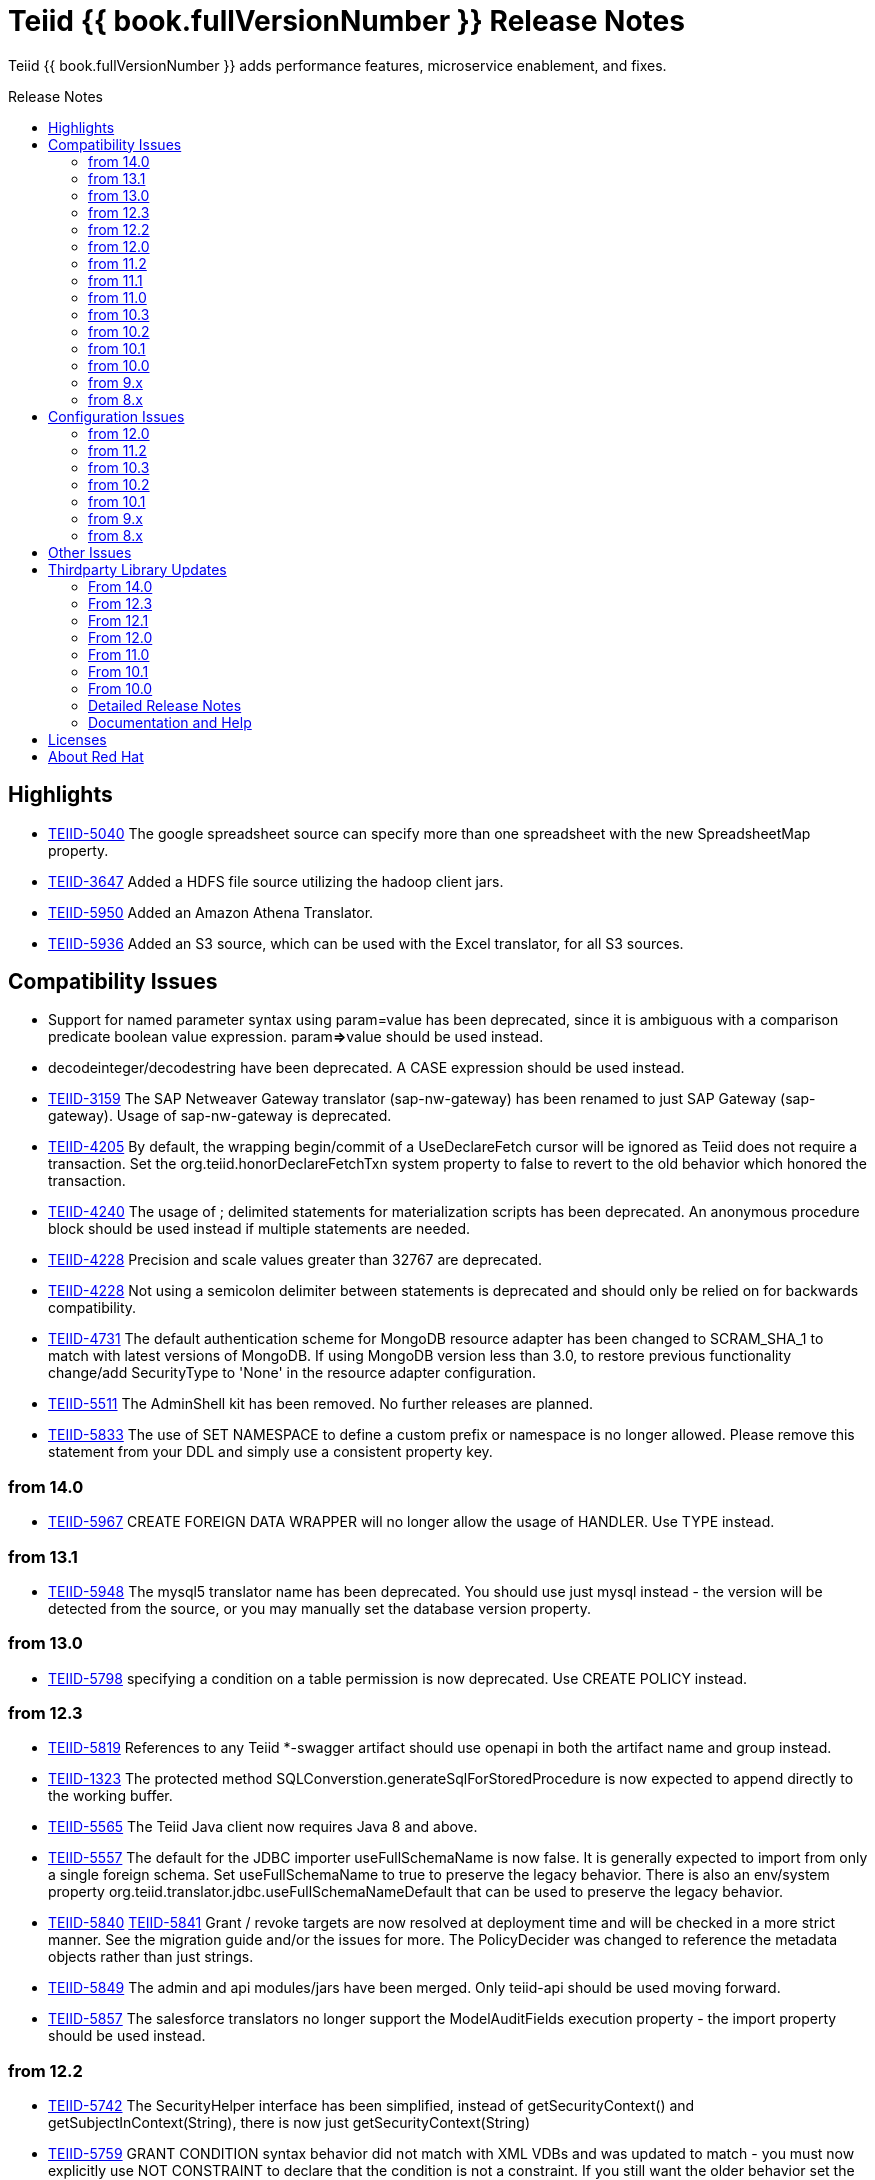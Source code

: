 = Teiid {{ book.fullVersionNumber }} Release Notes
:toc: manual
:toc-placement: preamble
:toc-title: Release Notes

Teiid {{ book.fullVersionNumber }} adds performance features, microservice enablement, and fixes.

== Highlights

* https://issues.redhat.com/browse/TEIID-5040[TEIID-5040] The google spreadsheet source can specify more than one spreadsheet with the new SpreadsheetMap property.
* https://issues.redhat.com/browse/TEIID-3647[TEIID-3647] Added a HDFS file source utilizing the hadoop client jars.
* https://issues.redhat.com/browse/TEIID-5950[TEIID-5950] Added an Amazon Athena Translator.
* https://issues.redhat.com/browse/TEIID-5936[TEIID-5936] Added an S3 source, which can be used with the Excel translator, for all S3 sources.

== Compatibility Issues

* Support for named parameter syntax using param=value has been deprecated, since it is ambiguous with a comparison predicate boolean value expression. param**=>**value should be used instead.
* decodeinteger/decodestring have been deprecated. A CASE expression should be used instead.
* https://issues.redhat.com/browse/TEIID-3159[TEIID-3159] The SAP Netweaver Gateway translator (sap-nw-gateway) has been renamed to just SAP Gateway (sap-gateway). Usage of sap-nw-gateway is deprecated.
* https://issues.redhat.com/browse/TEIID-4205[TEIID-4205] By default, the wrapping begin/commit of a UseDeclareFetch cursor will be ignored as Teiid does not require a transaction. Set the org.teiid.honorDeclareFetchTxn system property to false to revert to the old behavior which honored the transaction.
* https://issues.redhat.com/browse/TEIID-4240[TEIID-4240] The usage of ; delimited statements for materialization scripts has been deprecated. An anonymous procedure block should be used instead if multiple statements are needed.
* https://issues.redhat.com/browse/TEIID-4228[TEIID-4228] Precision and scale values greater than 32767 are deprecated.
* https://issues.redhat.com/browse/TEIID-4228[TEIID-4228] Not using a semicolon delimiter between statements is deprecated and should only be relied on for backwards compatibility.
* https://issues.redhat.com/browse/TEIID-4731[TEIID-4731] The default authentication scheme for MongoDB resource adapter has been changed to SCRAM_SHA_1 to match with latest versions of MongoDB. If using MongoDB version less than 3.0, to restore previous functionality change/add SecurityType to 'None' in the resource adapter configuration.
* https://issues.redhat.com/browse/TEIID-5511[TEIID-5511] The AdminShell kit has been removed. No further releases are planned.
* https://issues.redhat.com/browse/TEIID-5833[TEIID-5833] The use of SET NAMESPACE to define a custom prefix or namespace is no longer allowed.  Please remove this statement from your DDL and simply use a consistent property key.

=== from 14.0

* https://issues.redhat.com/browse/TEIID-5967[TEIID-5967] CREATE FOREIGN DATA WRAPPER will no longer allow the usage of HANDLER.  Use TYPE instead.

=== from 13.1

* https://issues.redhat.com/browse/TEIID-5948[TEIID-5948] The mysql5 translator name has been deprecated.  You should use just mysql instead - the version will be detected from the source, or you may manually set the database version property.

=== from 13.0

* https://issues.redhat.com/browse/TEIID-5798[TEIID-5798] specifying a condition on a table permission is now deprecated.  Use CREATE POLICY instead.

=== from 12.3

* https://issues.redhat.com/browse/TEIID-5819[TEIID-5819] References to any Teiid *-swagger artifact should use openapi in both the artifact name and group instead.
* https://issues.redhat.com/browse/TEIID-1323[TEIID-1323] The protected method SQLConverstion.generateSqlForStoredProcedure is now expected to append directly to the working buffer.
* https://issues.redhat.com/browse/TEIID-5565[TEIID-5565] The Teiid Java client now requires Java 8 and above.
* https://issues.redhat.com/browse/TEIID-5557[TEIID-5557] The default for the JDBC importer useFullSchemaName is now false.  It is generally expected to import from only a single foreign schema.  Set useFullSchemaName to true to preserve the legacy behavior.  There is also an env/system property org.teiid.translator.jdbc.useFullSchemaNameDefault that can be used to preserve the legacy behavior.
* https://issues.redhat.com/browse/TEIID-5840[TEIID-5840] https://issues.redhat.com/browse/TEIID-5841[TEIID-5841] Grant / revoke targets are now resolved at deployment time and will be checked in a more strict manner.  See the migration guide and/or the issues for more.  The PolicyDecider was changed to reference the metadata objects rather than just strings.
* https://issues.redhat.com/browse/TEIID-5849[TEIID-5849] The admin and api modules/jars have been merged.  Only teiid-api should be used moving forward.
* https://issues.redhat.com/browse/TEIID-5857[TEIID-5857] The salesforce translators no longer support the ModelAuditFields execution property - the import property should be used instead.

=== from 12.2

* https://issues.redhat.com/browse/TEIID-5742[TEIID-5742] The SecurityHelper interface has been simplified, instead of getSecurityContext() and getSubjectInContext(String), there is now just getSecurityContext(String)
* https://issues.redhat.com/browse/TEIID-5759[TEIID-5759] GRANT CONDITION syntax behavior did not match with XML VDBs and was updated to match - you must now explicitly use NOT CONSTRAINT to declare that the condition is not a constraint. If you still want the older behavior set the property org.teiid.conditionConstraintDefault to false.
* https://issues.redhat.com/browse/TEIID-5759[TEIID-5759] The odata4 openapi.json metadata url now returns v2 metadata by default. Please use /openapi.json?version=3 to get the v3 metadata.
* https://issues.redhat.com/browse/TEIID-5757[TEIID-5757] The teiid-security security domain is configured by default to provide the odata role, so that it does not have to be explicitly granted for odata access. If you wish to keep that requirement, then remove the Identity login module from the teiid-security security domain.
* https://issues.redhat.com/browse/TEIID-5729[TEIID-5729] The mapping of some procedures to OData functions will require explicitly setting the UPDATECOUNT option - CREATE VIRTUAL PROCEDURE ... OPTIONS (UPDATECOUNT 0) AS BEGIN ...

=== from 12.0

* https://issues.redhat.com/browse/TEIID-5640[TEIID-5640] Access to system schema over OData has been disabled. If you need access to SYS, SYSADMIN, or pg_catalog, consider adding an appropriate view or procedure.
* https://issues.redhat.com/browse/TEIID-5647[TEIID-5647] The information_schema schema name is now reserved for future internal use. If you do need to use this name for now, you can set the property org.teiid.allow_information_schema=true

=== from 11.2

* https://issues.redhat.com/browse/TEIID-5476[TEIID-5476] JGroups was removed as a direct dependency of the runtime and the associated property removed from the EmbeddedConfiguration. If you need clustering support with embedded, please raise an issue.
* https://issues.redhat.com/browse/TEIID-5563[TEIID-5563] All wildfly specific maven subprojects - including the resource adapter connector-x artifacts - were moved under the org.teiid.wildfly group id. See the Admin Guide for more migration information.
* https://issues.redhat.com/browse/TEIID-5563[TEIID-5596] The usage of infinispan caching with Teiid Embedded now requires a dependency to org.teiid:cache-infinispan.

=== from 11.1

* https://issues.redhat.com/browse/TEIID-5506[TEIID-5506] Removed the option to specify domain qualified logins.

=== from 11.0

* https://issues.redhat.com/browse/TEIID-5411[TEIID-5411] Pluggable server discovery has been removed as a client feature. The client will focus on better integration with existing load-balancing paradigms instead.
* https://issues.redhat.com/browse/TEIID-5415[TEIID-5415] The JDBC client load-balancing feature has been removed. The client will no longer pool instances nor issue a ping. If you use the client against a server older than 10.2, ping will need to be disabled on that server.
* https://issues.redhat.com/browse/TEIID-5427[TEIID-5427] Session/user scoping of materialized views has been removed. You should use a global temporary table instead and load it as needed for your session.

=== from 10.3

* https://issues.redhat.com/browse/TEIID-5365[TEIID-5365] Function model support has been completely removed from the server. VDBs utilizing function models should be migrated to having those functions located on physical or virtual models.
* https://issues.redhat.com/browse/TEIID-5083[TEIID-5083] The salesforce translator and resource adapter now provide 34.0 api access rather than 22.0.
* https://issues.redhat.com/browse/TEIID-5370[TEIID-5370] A warning rather than an exception will be generated when the HEADER option is specified for a TEXTTABLE, but the header/column does not exist in the file.
* https://issues.redhat.com/browse/TEIID-5360[TEIID-5360] JDBC DatabaseMetaData will no longer by default report nullsAreSortedLow as true since that behavior in not guaranteed and can be adjusted on the server side. If you need a particular value reported, use the connection property nullsAreSorted=\{AtStart,AtEnd,High,Low}

=== from 10.2

* https://issues.redhat.com/browse/TEIID-5294[TEIID-5294] The name escaping performed by the SQL/XML logic and JSONTOXML function did not properly escape values. Instead of _uHHHH_, _xHHHH_ should have been used. That correction has been made. If you want the old behavior set the system property org.teiid.useXMLxEscape to false.

=== from 10.1

* https://issues.redhat.com/browse/TEIID-5286[TEIID-5286] The Sybase IQ translator has been renamed sap-iq and the usage of the SybaseIQExecutionFactory and the sybaseiq translator name has been deprecated.
* https://issues.redhat.com/browse/TEIID-5262[TEIID-5262] Removed support for Teiid 7.x clients/servers
* https://issues.redhat.com/browse/TEIID-5220[TEIID-5220] The pg_catalog now has information_schema.tables, views, and columns, which require qualification to reference the tables, views, or columns system tables.

=== from 10.0

* https://issues.redhat.com/browse/TEIID-5177[TEIID-5177] Stricter naming is now enforced in DDL. Only unqualified identifiers are expected as names. Set the system property org.teiid.requireUnqualifiedNames=false to restore the older behavior.
* https://issues.redhat.com/browse/TEIID-5201[TEIID-5201] The SYS.Keys table had SchemaUID and RefSchemaUID columns added.

=== from 9.x

* https://issues.redhat.com/browse/TEIID-4894[TEIID-4894] The XML document model feature has been removed. You must use OData or SQL/XML to create XML documents.
* https://issues.redhat.com/browse/TEIID-4924[TEIID-4924] Maven coordinates for Teiid artifacts have changed. They will now be pushed directly to Maven Central and will use the org.teiid group instead of org.jboss.teiid.
* https://issues.redhat.com/browse/TEIID-5026[TEIID-5026] The FROM_UNIXTIME function now returns a string rather than a timestamp value and no longer is rewritten to the timestampadd function. The functionality now matches that of HIVE/IMPALA. See also the to_millis and from_millis functions.
* https://issues.redhat.com/browse/TEIID-5012[TEIID-5012] A Description column was added to SYS.VirtualDatabases.
* https://issues.redhat.com/browse/TEIID-4943[TEIID-4943] Copy criteria created from a join will typically only be pushed when the join is not pushed.
* https://issues.redhat.com/browse/TEIID-5112[TEIID-5112] Type length specified in DDL or SQL must be greater than 0. Char type length must only be 1.
* https://issues.redhat.com/browse/TEIID-5130[TEIID-5130] Procedure RESULT parameters must appear as the first parameter in the argument list. To allow the old behavior of appearing anywhere, set the system property org.teiid.resultAnyPosition=true.
* https://issues.redhat.com/browse/TEIID-3624[TEIID-3624] The introduction of domain types modified several of the system tables. The isPhysical column was removed from the SYS.Datatypes table. SYS.Datatypes added Type, TypeCode, Literal_Prefix, and Literal_Suffix columns. The SYS.Columns, SYS.ProcedureParams, and SYS.FunctionParams tables added TypeName, TypeCode, and ColumnSize columns.
* https://issues.redhat.com/browse/TEIID-4827[TEIID-4827] Java 1.8 is now required for building and running Teiid.
* https://issues.redhat.com/browse/TEIID-4890[TEIID-4890] The ProcedureParameters system table will report return parameters as position 0.
* https://issues.redhat.com/browse/TEIID-4866[TEIID-4866] For usability with SQLAlchemy and Superset the version() function over ODBC will report ""PostgreSQL 8.2" rather than "Teiid version". You can use the system property org.teiid.pgVersion to control this further.
* https://issues.redhat.com/browse/TEIID-4574[TEIID-4574] Phoenix/Hbase Translator has been renamed phoenix and the usage of the HBaseExecutionFactory and the hbase translator name has been deprecated.
* https://issues.redhat.com/browse/TEIID-4501[TEIID-4501] The salesforce-34 resource adapter defaults to the version 34 api rather than version 22 api.
* https://issues.redhat.com/browse/TEIID-3754[TEIID-3754] OData Version 2 support is removed. Please use OData V4. Note that there are many changes in specification with V4 vs V2.
* https://issues.redhat.com/browse/TEIID-4400[TEIID-4400] XML Document Models have been deprecated. OData or SQL/XML should be used instead.
* https://issues.redhat.com/browse/TEIID-4317[TEIID-4317] ExecutionFactory.initCapabilities will always be called - either during start if isSourceRequiredForCapabilities returns false, or later if true.
* https://issues.redhat.com/browse/TEIID-4346[TEIID-4346] The excel-odbc translator has been removed. Please use the excel translator instead.
* https://issues.redhat.com/browse/TEIID-4332[TEIID-4332] Due to costing logic changes plans may be different that in previous releases. Please raise an issue is you feel a plan is not appropriate.
* https://issues.redhat.com/browse/TEIID-4421[TEIID-4421] Removed the deprecated EmbeddedServer.addTranslator(ExecutionFactory) method.
* https://issues.redhat.com/browse/TEIID-4442[TEIID-4442] Removed the interpretation of the security-domain setting for the session service as a comma separated list of domains. Also added the USER(boolean) function to control if the USER function returns a name with the security domain. Finally the DatabaseMetaData and CommandContext getUserName will both return the simple user name without the domain.
* https://issues.redhat.com/browse/TEIID-4228[TEIID-4228] Precision/scale will now be set consistently. Values reported from JDBC/OData/ODBC metadata may be different if your current metadata declares a bigdecimal type with default precision.
* https://issues.redhat.com/browse/TEIID-4423[TEIID-4423] Uncorrelated subqueries will be treated as deterministic regardless of functions used within them. Prior releases treated most uncorrelated subqueries as non-deterministic if they contained a non-deterministic function.

=== from 8.x

* https://issues.redhat.com/browse/TEIID-2694[TEIID-2694] In the autogenerated web service, if a procedure is designed for POST method, and one of its IN/INOUT parameters is either a LOB or VARBINARY then that service can only invoked using "multipart/form-data". This allows user to send large binary files for processing in Teiid
* https://issues.redhat.com/browse/TEIID-3462[TEIID-3462] Semantic versioning requires the VDB version to be a string, rather than an integer field. This affects several public classes including CommandLogMessage, VDB, Session, EventListener, VDBImport, ExecutionContext, and MetadataRepository. Any custom command logging or materialization status tables will need the version field updated as well.
* https://issues.redhat.com/browse/TEIID-4147[TEIID-4147] ODBC type handling will now report the type name as the PostgreSQL type rather than the Teiid type.
* https://issues.redhat.com/browse/TEIID-3601[TEIID-3601] changed the rowCount field on CommandLogMessages from Integer to Long.
* https://issues.redhat.com/browse/TEIID-3752[TEIID-3752] the admin assignToModel method was removed
* https://issues.redhat.com/browse/TEIID-3684[TEIID-3684] RoleBasedCredentialMapIdentityLoginModule removed, consider using alternative login modules with roles to restrict access to VDB
* https://issues.redhat.com/browse/TEIID-2476[TEIID-2476] The AuthorizationValidator and PolicyDecider interfaces had minor changes - see their javadocs for new/altered methods
* https://issues.redhat.com/browse/TEIID-3503[TEIID-3503] To better isolate dependencies a separate teiid-jboss-admin jar was created from classes in teiid-admin - most notably AdminFactory was moved there.
* https://issues.redhat.com/browse/TEIID-4206[TEIID-4206] TranslatorProperty annotations on methods without setters must have the readOnly attribute as true.
* https://issues.redhat.com/browse/TEIID-3814[TEIID-3814] In the autogenerated web service, the model name in the path is now case sensitive.
* https://issues.redhat.com/browse/TEIID-2267[TEIID-2267] The custom appenders for command and audit logging has been changed, now they need to be developed for java.util.logging based Handler.
* https://issues.redhat.com/browse/TEIID-3553[TEIID-3553] Ambiguous OData v2 entity set and function names will throw an exception rather than resolving to the first found.
* https://issues.redhat.com/browse/TEIID-3515[TEIID-3515] MAKEIND was added as a reserved word.
* https://issues.redhat.com/browse/TEIID-3576[TEIID-3576] the waitForLoad connection property has been deprecated.
* https://issues.redhat.com/browse/TEIID-2813[TEIID-2813] a source end event will be sent to the command log when an error occurs rather than being omitted.
* https://issues.redhat.com/browse/TEIID-3736[TEIID-3736] string literals values matching the date format can be directly resolved as timestamps.
* https://issues.redhat.com/browse/TEIID-3727[TEIID-3727] The version 22 salesforce translator and resource adapter have been deprecated.
* https://issues.redhat.com/browse/TEIID-3380[TEIID-3380]/https://issues.redhat.com/browse/TEIID-3663[TEIID-3663] The SecurityHelper interface has changed to allow for easier control over GSS authentication
* https://issues.redhat.com/browse/TEIID-3372[TEIID-3372] DDL and DDL-FILE metadata repositories have deprecating using the respective ddl and ddl-file model properties.
* https://issues.redhat.com/browse/TEIID-3390[TEIID-3390] temporary lobs are now cleaned up when the result set is closed - even for local connections.
* https://issues.redhat.com/browse/TEIID-3210[TEIID-3210] Added supportsCompareCriteriaOrderedExclusive, which defaults to supportsCompareCriteriaOrdered, to specifically support < and > pushdown.
* https://issues.redhat.com/browse/TEIID-3282[TEIID-3282] Changed the WEEK function to compute the ISO 8601 by default (org.teiid.iso8601Week=true) and ensured pushdowns do the same. Changed the dayOfWeek function to be unaffected by the iso8601Week setting.
* https://issues.redhat.com/browse/TEIID-2904[TEIID-2904] The createMetadataProcessor method on JDBCExcutionFactory has been deprecated. Use getMetadataProcessor instead.
* https://issues.redhat.com/browse/TEIID-2793[TEIID-2793] Searchability metadata will not prevent more complicated expressions from being pushed down.
* https://issues.redhat.com/browse/TEIID-2794[TEIID-2794] Schema scoped functions are checked for ambiguity. Schema qualification may be needed to resolve properly.
* https://issues.redhat.com/browse/TEIID-2840[TEIID-2840] Internal materialized view ttl refresh is now blocking by default. To keep the old behavior of lazy invalidation, use the vdb property lazy-invalidation=true
* https://issues.redhat.com/browse/TEIID-2667[TEIID-2667] The jdbc importer importKeys parameter is now correctly defaulted to true.
* https://issues.redhat.com/browse/TEIID-2737[TEIID-2737] The 'native' procedure exposed by translators has been renames as the direct query feature. The related ExecutionFactory methods supportsNativeQueries and nativeQueryProcedure name have been deprecated and replaced with supportsDirectQueryProcedure and directQueryProcedureName.
* https://issues.redhat.com/browse/TEIID-2580[TEIID-2580] Both xpathValue and XMLTABLE will return null when retrieving the value for a single element marked with xis:nil="true".
* https://issues.redhat.com/browse/TEIID-2590[TEIID-2590] Both the source specific and the general hint if present will be included as the source hint for Oracle.
* https://issues.redhat.com/browse/TEIID-2603[TEIID-2603] TableStats and ColumnStats numeric values are held as Number, rather than Integer.
* https://issues.redhat.com/browse/TEIID-2613[TEIID-2613] The rowcount is reset to 0 after a non-update command statement is issued.
* https://issues.redhat.com/browse/TEIID-2422[TEIID-2422] using calendar based timestampdiff by default. See the Admin Guide for using the org.teiid.calendarTimestampDiff to control backwards compatibility.
* https://issues.redhat.com/browse/TEIID-2477[TEIID-2477] Most of the JDBC translator static String version constants were replaced by org.teiid.translator.jdbc.Version constants. Use the .toString() method to obtain a version string if needed.
* https://issues.redhat.com/browse/TEIID-2344[TEIID-2344] non-available JDBC sources in partial results mode or source with connection factories that require an ExecutionContext to obtain a connection will require manual setting of the database version metadata property. The affected sources are: db2, derby, oracle, postgresql, sqlserver, sybase, teiid
* https://issues.redhat.com/browse/TEIID-2444[TEIID-2444] The deployment platform for Teiid has been changed to EAP 6.1.Alpha1, older or non-EAP deployments are not supported.
* https://issues.redhat.com/browse/TEIID-2429[TEIID-2429] Sorts over data sets over a single batch are not guaranteed to be sorted in a stable manor to improve performance. The sort will still be correct with respect to the sort keys.
* https://issues.redhat.com/browse/TEIID-1979[TEIID-1979] The resource adaptors are now deployed through modules, and have shorter names as identifiers. Connection Factories created with previous versions must be re-configured.
* https://issues.redhat.com/browse/TEIID-2253[TEIID-2253] the multi-source implementation logic was significantly altered the following changes were introduced.
** If not auto-populated, the multi-source column acts as a pseudo-column and will not be selectable via a wildcard SELECT \* nor tbl.\*
** Multi-source inserts must specify a single source as their target.
** The join planning behavior in multi-source mode was not consistent and did not work in all situations. To ensure consistency multi-source tables being joined together should specify a join predicate on the source name column - i.e. tbl1.source_name = tbl2.source_name. For backwards compatibility a the system property org.teiid.implicitMultiSourceJoin was introduced to control whether multi-source joins are effectively partitioned by source without a source_name predicate. The property defaults to true, the pre 8.3 behavior - but should be switched to false for later versions unless the issues with implicit join planning are addressed.
* https://issues.redhat.com/browse/TEIID-2317[TEIID-2317] byte[] char[] and java.util.Date instances returned as object values will be left in tact and not automatically converted to BinaryType, ClobType, and Timestamp respectively. The values may still be cast to those types.
* https://issues.redhat.com/browse/TEIID-2149[TEIID-2149] the subqueryUnnestDefault property no longer influences cost based decisions to treat subqueries as merge joins. In nearly all circumstances this is desirable, but may require the use of nounnest hint to prevent forming the join if desired.
* https://issues.redhat.com/browse/TEIID-2166[TEIID-2166] array_get will return null if the index is out of bounds rather than raising an error.
* https://issues.redhat.com/browse/TEIID-2175[TEIID-2175] for 8.0 and 8.1 clients the server will check if serialized date/time values fall outside of 32-bit value ranges (year 1900 - 9999 for dates and times between years 1901 and 2038) and throw an exception. The previous behavior was to truncate. The exception and the use of 32 bit serialization can be avoided by setting the system property org.teiid.longDatesTimes to true.
* https://issues.redhat.com/browse/TEIID-2184[TEIID-2184] to be consistent with the rest of Teiid's logic the system functions dayName and monthName will return values from the default locale, rather than only the English names. Use the system property org.teiid.enDateNames true to revert to the pre-8.2 behavior.
* https://issues.redhat.com/browse/TEIID-2187[TEIID-2187] the CONSTRAINT keyword is not correctly used in table DDL. It should be replaced with a comma from scripts to be compatible with 8.2. If desired, 8.2 now supports the CONSTRAINT keyword to provide a name for each constraint.
* https://issues.redhat.com/browse/TEIID-2181[TEIID-2181] system tables no longer contain valid OIDs. That responsibility has moved to the pg_catalog.
* https://issues.redhat.com/browse/TEIID-1386[TEIID-1386] the SQLState and errorCode reported by a TeiidSQLException will typically be from the top level nested SQLException. If there is also a nested TeiidException, the TeiidSQLException.teiidCode will be set to the TeiidException.getCode value and the TeiidSQLException.errorCode will be set to the integer suffix of the teiidCode if possible.
* https://issues.redhat.com/browse/TEIID-2226[TEIID-2226] All statements that return result sets that are executed as command statements in a procedure are validated against the expected resultset columns of the procedure. If the statement is not intended to be returnable, WITHOUT RETURN can be added to the end of the statement.
* https://issues.redhat.com/browse/TEIID-2235[TEIID-2235] The MetadataRepository.setNext method was removed and MetadataRepository was converted to an abstract class rather than an interface. Also if an instance of a DefaultMetadataRepository is used, it will only affect metadata already loaded in the repository chain.
* https://issues.redhat.com/browse/TEIID-2237[TEIID-2237] teiid_ is a reserved DDL namespace prefix and the MetadataFactory class no longer throws TranslatorExceptions, instead the unchecked MetadataException is thrown.
* https://issues.redhat.com/browse/TEIID-2243[TEIID-2243] by default Teiid will not pushdown the default null sort order of nulls low when no null sort order is specified. Set the system property org.teiid.pushdownDefaultNullOrder to true mimic the 8.1 and older release behavior.
* org.teiid.metadata.Schema holds FunctionMethods by uuid rather than name to accommodate overridden method signatures.
* MetadataFactory no longer extends Schema. Use the MetadataFactory.getSchema method to get the target Schema.
* DDL created VIRTUAL pushdown functions should be referenced in the ExecutionFactory.getSupportedFunctions by their full schema.function name.
* DDL functions/procedures defined without the VIRTUAL keyword are by default VIRTUAL. Use the FOREIGN keyword to indicate that they are source specific.
* FunctionMethod.getFullName returns the proper schema, not category qualified name.
* VDB.getUrl has been removed.
* VDB.Status now has four states - LOADING, ACTIVE, FAILED, REMOVED. To check for validity use the isValid method, rather than checking for the VALID state. FAILED deployments will still be accessible via the admin getVDB methods.
* The standalone and cli configuration files specify a setting for the teiid subsystem policy-decider-module. If a module is not specified, then data roles will not be checked.
* local connections specifying a VDB version will wait for their VDB to finish loading before allowing a connection, see the waitForLoad connection property for more.
* jsonToXml document elements will contain xsi:type attribute values of decimal and boolean respectively for number and boolean json values to allow for differentiation from string values.
* Result set cache entries can now have updatable set to false to indicate that updates should not purge the entry.
* Datatype default values have been corrected for Teiid built-in types. All datatypes are now nullable by default, only character string types are case sensitive, numeric types have radix 10, and length/precision/scale have been set appropriately.
* pg catalog and dynamic vdb created metadata will use a generated Teiid id rather than a random UUID.
* transport ssl config no longer uses the enabled attribute. Use mode=disabled to disable the usage of encryption.
* https://issues.redhat.com/browse/TEIID-2105[TEIID-2105] If a MetadataRepository throws a RuntimeException during load, that will be treated as a non-recoverable error and the VDB will have a FAILED status.
* https://issues.redhat.com/browse/TEIID-2105[TEIID-2105] It was an undocumented behavior that is a source did not specify a jndi connection that "java:/name" would be assumed. That is no longer the case. It the source needs a connection, then one must be specified.
* https://issues.redhat.com/browse/TEIID-2127[TEIID-2127] if ExecutionFactory.isSourceRequired returns true (the default) then not obtaining a connection will for an Execution will result in an error. If an ExecutionFactory does not use a source, then no connection-jndi-name should be specified and isSourceRequired should return false (see setSourceRequired). If isSourceRequired returns false and a connection-jndi-name is specified, then Teiid will still attempt to obtain a connection, but no exception will be thrown if a connection isn't available.
* https://issues.redhat.com/browse/TEIID-2138[TEIID-2138] the odbc layer will report standard_conforming_strings as on, rather than off to better reflect the string literal handling of Teiid.

== Configuration Issues

See the Admin Guide for more on configuration and installation.

=== from 12.0

* https://issues.redhat.com/browse/TEIID-5642[TEIID-5642] The generic sql query procedure for generated REST wars will not be exposed by default. The schema/model must have the property \{http://teiid.org/rest}sqlquery set to true.

=== from 11.2

* https://issues.redhat.com/browse/TEIID-5584[TEIID-5584] org.teiid.enforceSingleMaxBufferSizeEstimate now defaults to false. Rather the biggest memory consumers among sessions will be killed by default in the event of running out of disk space.
* https://issues.redhat.com/browse/TEIID-5490[TEIID-5490] org.teiid.longRanks now defaults to true. Analytical functions such as row_number return a long by default.
* https://issues.redhat.com/browse/TEIID-5574[TEIID-5574] the cli buffer-service properties have been deprecated and replaced with buffer-manager properties - see the migration guide for more

=== from 10.3

* https://issues.redhat.com/browse/TEIIDTOOLS-381[TEIIDTOOLS-381] the default max buffer space for Teiid embedded and derived runtimes (Thorntail/Spring Boot) is 5 gigabytes, rather than 50. For the full WildFly environment the default is still 50 gigabytes (51200 megabytes), via the stanadlone-teiid buffer-service max-buffer-space attribute.

=== from 10.2

* https://issues.redhat.com/browse/TEIID-5323[TEIID-5323] User query command log entries are now logged at the DEBUG level on the org.teiid.COMMAND_LOG context. Source events are logged on the org.teiid.COMMAND_LOG.SOURCE context at the DEBUG level. This allows command logging of just the user query events by setting the logging level to DEBUG for the overall context, but INFO or higher for the SOURCE child context. The level will default to WARN in the standard install or to DEBUG when running the auditcommand scripts.

=== from 10.1

* https://issues.redhat.com/browse/TEIID-5248[TEIID-5248] v4 Api Support modified the properties for the Google Resource Adapter. The Key property was removed - use SpreadsheetId instead. The AuthMethod property was removed as well.
* https://issues.redhat.com/browse/TEIID-5268[TEIID-5268] Anonymous authentication requires setting the LdapAuthType property to none on the LDAP Resource Adapter.

=== from 9.x

* https://issues.redhat.com/browse/TEIID-4820[TEIID-4820] The JDG specific connectivity is being separated from the main community project. It will be made available separately and as part of the product.
* https://issues.redhat.com/browse/TEIID-4858[TEIID-4858] The Hive translator now has order by support turned off by default.
* https://issues.redhat.com/browse/TEIID-4533[TEIID-4533] The default for the max-staleness of the resultset cache was changed from 60 seconds to 0 seconds. You may use the cli to alter this new default if necessary.
* https://issues.redhat.com/browse/TEIID-4707[TEIID-4707] The PrestoDB driver is no longer pre-installed. This allows for newer client versions to be used as needed. The documentation has been updated to reflect this as well.
* https://issues.redhat.com/browse/TEIID-4129[TEIID-4129] in order to prevent invalid results from a sort/merge join, the sort operation will undergo additional checks. If org.teiid.assumeMatchingCollation is false (the default) and a translator does not specify a collationLocale, then the sort for a sort/merge join will not be pushed. Teiid defaults to the Java UCS-2 collation, which may not match the default collation for sources, particular tables, or columns. You may set the system property org.teiid.assumeMatchingCollation true to restore the old default behavior or selectively update the translators to report a collationLocale matching org.teiid.collationLocale (UCS-2 if unset).

=== from 8.x

* https://issues.redhat.com/browse/TEIID-2754[TEIID-2754] view are reported as VIEW table type in the metadata. Use the connection property reportAsViews=false to restore the old behavior.
* https://issues.redhat.com/browse/TEIID-3753[TEIID-3753] org.teiid.widenComparisonToString now defaults to false.
* https://issues.redhat.com/browse/TEIID-3669[TEIID-3669] there is now a single session service. Common configuration properties need to be consolidated. With https://issues.redhat.com/browse/TEIID-3790[TEIID-3790] this also means that you may want to change the default of trust-all-local to false to restrict local pass-through connections. Also the VDB REST passthrough-auth property is no longer used.
* https://issues.redhat.com/browse/TEIID-3797[TEIID-3797] the embedded transport is now known as the local transport.
* TEIID-3859 the "native" 9999 management port is no longer used. AdminShell will default to the http 9990 management port instead.
* https://issues.redhat.com/browse/TEIID-3594[TEIID-3594] User query command log entries are now logged at the INFO level on the org.teiid.COMMAND_LOG context. This allows command logging of just the user query events by setting the logging level to INFO. The level will default to WARN in the standard install or to DEBUG when running the auditcommand scripts.
* https://issues.redhat.com/browse/TEIID-3192[TEIID-3192] The CXF config is no longer a valid option for the Salesforce resource adapter. Please log an issue if there is feature from the CXF config that you were using that is not present on the new resource adapter.
* https://issues.redhat.com/browse/TEIID-3177[TEIID-3177] ODBC connections will be required to be secure based upon the SSL mode setting. If the mode is enabled, then the client must request an SSL connection. If the mode is login, then the client must use GSS authentication. To revert to the prior behavior, the system property org.teiid.ODBCRequireSecure can be set to false.
* https://issues.redhat.com/browse/TEIID-2512[TEIID-2512] the usage of the metadata element text as the "raw schema text" may not be appropriate in all situations. The ddl and ddl-file metadata repositories will check for the ddl and ddl-file model properties respectively.
* https://issues.redhat.com/browse/TEIID-2707[TEIID-2707] the org.teiid.joinPrefetchBatches property is no longer used.
* https://issues.redhat.com/browse/TEIID-2429[TEIID-2429] the default for maxProcessingKb has effectively doubled (the old default would use approaximately 4MB), while the maxReserveKb default has been reduced to 70% of the memory past the first gigabyte instead of 75%.
* https://issues.redhat.com/browse/TEIID-2445[TEIID-2445] the UseConnectorMetadata and supports-multi-source-bindings properties have been deprecated, but will still be respected if present. There is no equavalent to UserConnectorMetadata=true as it is always implied. UseConnectorMetadata=false has been replaced by cache-metadata=false, which can be placed at either the vdb or model level. supports-multi-source-bindings has been replaced by multisource, which no longer needs to be specified if more than one source is configured.
* https://issues.redhat.com/browse/TEIID-2510[TEIID-2510] the time-slice-in-millseconds has been corrected to be time-slice-in-milliseconds
* The connector batch size setting is no longer used. Instead a fetch size will be sent to the translator that is 2 times the working batch size or the non-pushed limit, whichever is less.
* The file translator now defaults to exceptionIfFileNotFound=true, you can set the translator property to false to preserve the old behavior of returning null.
* https://issues.redhat.com/browse/TEIID-2086[TEIID-2086] https://issues.redhat.com/browse/TEIID-2168[TEIID-2168] prepared plan and result set caches are now configured as infinispan caches. See the teiid cache container in the configuration. You may also control the transactional aspects of the result set cache on the resultset and resultset-repl caches via the configuration.
* https://issues.redhat.com/browse/TEIID-1241[TEIID-1241] the web services connector property ConfigName was deprecated in favor of EndPointName. There were also ServiceName, NamespaceUri, and Wsdl properties added, which are used to point the
* teiid-security-users and teiid-security-roles properties files have been moved under the configuration directory of their respective deployment.

== Other Issues

* https://issues.redhat.com/browse/TEIID-5687[TEIID-5687] - Querying NCHAR values in Oracle using prepared statements and unicode values will result in the value being converted to extended ascii instead.
* https://issues.redhat.com/browse/TEIID-1281[TEIID-1281] - Negative start indexing is not supported by DB2 and Derby databases. Usage of the Teiid SUBSTRING against these sources should not use negative start values.
* https://issues.redhat.com/browse/TEIID-1008[TEIID-1008] - Most versions of Oracle and MySQL do not support deeply nested correlated references. There is currently no workaround for this issue.
* For compatibility with the 7.0 release if a stored procedure parameter list begins with identifier=, then it will be parsed as a named parameter invocation even if the intent was to use a comparison predicate as the first parameter value. The workaround is to use nesting parens, e.g. call proc((identifier=value), ...), which clarifies that this is positional value. This workaround will not be needed in later releases.
* TEIID-586 - Salesforce LIKE pushdown is case insensitive, while LIKE evaluated by Teiid is case sensitive unless an alternative collation is used. Care should be taken to ensure consistent results if mixed case values are being searched.
* https://issues.redhat.com/browse/TEIID-2836[TEIID-2836] - Data from DB2 on z/OS in EBCDIC may not be represented correctly at runtime. It is recommended that the values are converted to ASCII or another common character set.
* https://issues.redhat.com/browse/TEIID-2998[TEIID-2998] - Google spreadsheets containing all string data do not detect their row data and labels correctly on the Google backend.
* https://issues.redhat.com/browse/TEIID-3070[TEIID-3070] - Netty threads may inappropriately take up CPU resources. This affects most EAP releases. Upgrade the AS version of Netty to 3.6.10.Final to address this issue.
* https://issues.redhat.com/browse/TEIID-3289[TEIID-3289] - The timestamp to string conversion performed in MySQL will produce a string with all of the trailing zeros (up to 6) for the fractional seconds. This differs from the expected Teiid/Java format.
* TEIID-2836 - Data from DB2 on z/OS in EBCDIC may not be represented correctly at runtime. It is recommended that the values are converted to ASCII or another common character set.
* TEIID-2998 - Google spreadsheets containing all string data do not detect their row data and labels correctly on the Google backend.
* TEIID-3070 - Netty threads may inappropriately take up CPU resources. This affects most EAP releases. Upgrade the AS version of Netty to 3.6.10.Final to address this issue.
* TEIID-3289 - The timestamp to string conversion performed in MySQL will produce a string with all of the trailing zeros (up to 6) for the fractional seconds. This differs from the expected Teiid/Java format.
* TEIID-3779 - There are a host of Phoenix issues that Teiid is currently not working around for HBase access. If you hit any of these, please let us know so that we can work with the Phoenix community to get it resolved. Generally Phoenix has issues with subquery evaluation and certain datatypes, such as char and timestamp.
** TEIID-3772 TEIID-3769 TEIID-3766 are not likely to occur and generate an exception.
** TEIID-3774 is unlikely but can return inaccurate results.
** TEIID-3768 affects correlated subquery comparison using an aggregate of a char value and can return inaccurate results.
* TEIID-3808 - The Informix driver handling of timezone information is inconsistent - even if the databaseTimezone translator property is set. Consider ensuring that the Informix server and the application server are in the same timezone.
* TEIID-3805 - SAP Hana returns an empty string rather than null for the substring function when the from index is larger than the string length.
* TEIID-3816 - Informix can return incorrect results for subquery comparisons involving a boolean value and a subquery that has only a single row. If you encounter such a scenario and need Teiid to compensate, then please open an issue.

== Thirdparty Library Updates

The following components have been updated:

=== From 14.0

* Accumulo was updated to the 2.0.0 client.

=== From 12.3

* The infinispan-hotrod translator/resource adapter were updated to Infinispan 10.0.1.
* Olingo was upgraded to 4.7

=== From 12.1

* The salesforce-41 translator/resource adapter were updated to the 45.1.0 jars.
* Olingo was upgraded to 4.6

=== From 12.0

* Apache POI for the excel translator was upgraded to 3.13.
* Accumulo core and related dependencies were updated to 1.9.2.
* The mongodb driver was upgraded to 3.9.1.
* jts and related were updated to 1.16.0

=== From 11.0

* The cassandra driver and associated dependencies were upgraded to 3.5.1.

=== From 10.1

* Saxon was upgraded to 9.8.0-7.
* The MongoDB client was upgraded to 3.6.3

=== From 10.0

* The Swagger libraries were updated to version 1.5.17, and the swagger-parser was upgraded to version 1.0.33.

=== Detailed Release Notes

https://issues.redhat.com/secure/ReleaseNote.jspa?projectId=12310782[Detailed Release Notes - Teiid - Version {{ book.fullVersionNumber }}]

=== Documentation and Help

The http://teiid.io/[Teiid community project] is hosted on jboss.org. Documentation and help may be obtained from the local distribution under teiid-docs or the following locations.

* http://teiid.io/teiid_runtimes/teiid_wildfly/docs/[Online Documentation]
* https://community.jboss.org/wiki/TheTeiidProject[Wiki]
* http://jira.jboss.org/jira/browse/TEIID[JIRA]
* http://community.jboss.org/en/teiid?view=discussions[Forums]

== Licenses

Teiid is primarily licensed under the Apache Software License 2.0. Individual jars built for Teiid are also licensed under the EPL, MPL, and the PostgreSQL-BSD licenses as per the needs of their originating source. See the license directory in the distribution for full license copies. Third-party jars retain their original licensing.

== About Red Hat

http://www.redhat.com/jboss/[Red Hat], is in the business of providing superior technical support to our customers. Our goal is to make Professional Open Source™ the *SAFE CHOICE* for you. We accomplish this by backing up our open source Java products with technical support services that are delivered by the core developers themselves. We can help you to train your staff and provide you with support at every stage of the application lifecycle - from development and integration through deployment and maintenance. Visit the http://www.jboss.com/services/index[JBoss Services] page for more information.
